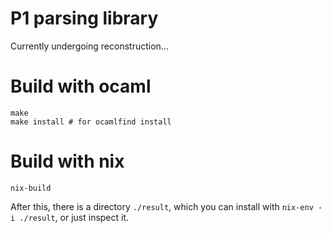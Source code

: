 * P1 parsing library

Currently undergoing reconstruction...


* Build with ocaml

#+begin_src
make
make install # for ocamlfind install
#+end_src

* Build with nix

#+begin_src
nix-build
#+end_src

After this, there is a directory ~./result~, which you can install
with ~nix-env -i ./result~, or just inspect it.


